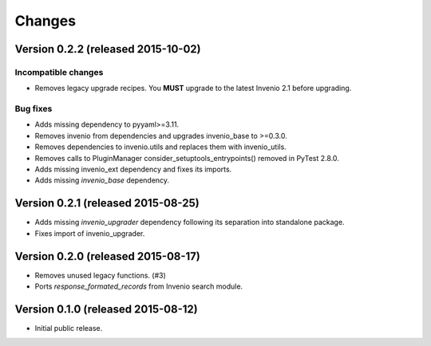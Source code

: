 ..
    This file is part of Invenio.
    Copyright (C) 2015 CERN.

    Invenio is free software; you can redistribute it
    and/or modify it under the terms of the GNU General Public License as
    published by the Free Software Foundation; either version 2 of the
    License, or (at your option) any later version.

    Invenio is distributed in the hope that it will be
    useful, but WITHOUT ANY WARRANTY; without even the implied warranty of
    MERCHANTABILITY or FITNESS FOR A PARTICULAR PURPOSE.  See the GNU
    General Public License for more details.

    You should have received a copy of the GNU General Public License
    along with Invenio; if not, write to the
    Free Software Foundation, Inc., 59 Temple Place, Suite 330, Boston,
    MA 02111-1307, USA.

    In applying this license, CERN does not
    waive the privileges and immunities granted to it by virtue of its status
    as an Intergovernmental Organization or submit itself to any jurisdiction.

Changes
=======

Version 0.2.2 (released 2015-10-02)
-----------------------------------

Incompatible changes
~~~~~~~~~~~~~~~~~~~~

- Removes legacy upgrade recipes. You **MUST** upgrade to the latest
  Invenio 2.1 before upgrading.

Bug fixes
~~~~~~~~~

- Adds missing dependency to pyyaml>=3.11.
- Removes invenio from dependencies and upgrades invenio_base to
  >=0.3.0.
- Removes dependencies to invenio.utils and replaces them with
  invenio_utils.
- Removes calls to PluginManager consider_setuptools_entrypoints()
  removed in PyTest 2.8.0.
- Adds missing invenio_ext dependency and fixes its imports.
- Adds missing `invenio_base` dependency.

Version 0.2.1 (released 2015-08-25)
-----------------------------------

- Adds missing `invenio_upgrader` dependency following its separation
  into standalone package.
- Fixes import of invenio_upgrader.

Version 0.2.0 (released 2015-08-17)
-----------------------------------

- Removes unused legacy functions.  (#3)
- Ports `response_formated_records` from Invenio search module.

Version 0.1.0 (released 2015-08-12)
-----------------------------------

- Initial public release.
